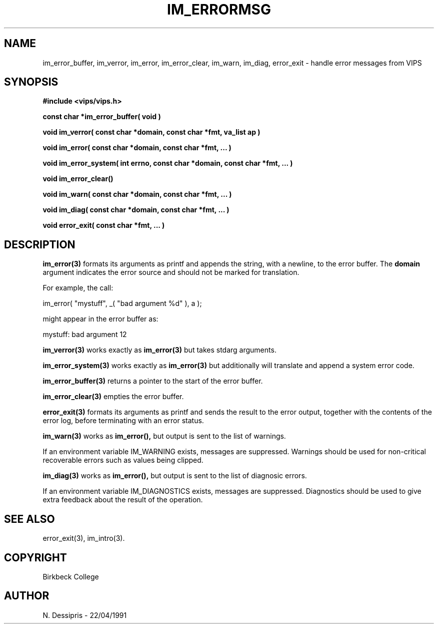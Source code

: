 .TH IM_ERRORMSG 3 "22 April 1991"
.SH NAME
im_error_buffer, im_verror, im_error, im_error_clear, im_warn, im_diag,
error_exit \- handle error messages from VIPS
.SH SYNOPSIS
.B #include <vips/vips.h>

.B const char *im_error_buffer( void )

.B void im_verror( const char *domain, const char *fmt, va_list ap )

.B void im_error( const char *domain, const char *fmt, ... )

.B void im_error_system( int errno, const char *domain, const char *fmt, ... )

.B void im_error_clear()

.B void im_warn( const char *domain, const char *fmt, ... )

.B void im_diag( const char *domain, const char *fmt, ... )

.B void error_exit(  const char *fmt, ... )

.SH DESCRIPTION
.B im_error(3)
formats its arguments as printf and appends the string, with a newline, to
the error buffer. The
.B domain
argument indicates the error source and should not be marked for translation.

For example, the call:

  im_error( "mystuff", _( "bad argument %d" ), a );

might appear in the error buffer as:

  mystuff: bad argument 12

.B im_verror(3)
works exactly as
.B im_error(3)
but takes stdarg arguments.

.B im_error_system(3)
works exactly as
.B im_error(3)
but additionally will translate and append a system error code.

.B im_error_buffer(3)
returns a pointer to the start of the error buffer.

.B im_error_clear(3)
empties the error buffer.

.B error_exit(3) 
formats its arguments as printf and sends the result to the error output,
together with the contents of the error log, before terminating with an error
status.

.B im_warn(3)
works as 
.B im_error(), 
but output is sent to the list of warnings.

If an environment variable IM_WARNING exists, messages are suppressed.
Warnings should be used for non-critical recoverable errors such as values
being clipped.

.B im_diag(3)
works as 
.B im_error(), 
but output is sent to the list of diagnosic errors.

If an environment variable IM_DIAGNOSTICS exists, messages are suppressed.
Diagnostics should be used to give extra feedback about the result of the
operation.
.SH SEE ALSO
error_exit(3), im_intro(3).
.SH COPYRIGHT
.br
Birkbeck College
.SH AUTHOR
N. Dessipris \- 22/04/1991
